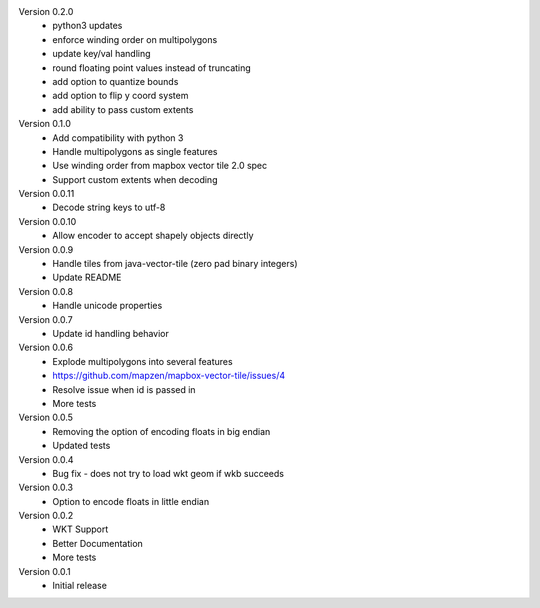 Version 0.2.0
    * python3 updates
    * enforce winding order on multipolygons
    * update key/val handling
    * round floating point values instead of truncating
    * add option to quantize bounds
    * add option to flip y coord system
    * add ability to pass custom extents

Version 0.1.0
    * Add compatibility with python 3
    * Handle multipolygons as single features
    * Use winding order from mapbox vector tile 2.0 spec
    * Support custom extents when decoding

Version 0.0.11
    * Decode string keys to utf-8

Version 0.0.10
    * Allow encoder to accept shapely objects directly

Version 0.0.9
    * Handle tiles from java-vector-tile (zero pad binary integers)
    * Update README

Version 0.0.8
    * Handle unicode properties

Version 0.0.7
	* Update id handling behavior

Version 0.0.6
	* Explode multipolygons into several features
	* https://github.com/mapzen/mapbox-vector-tile/issues/4
	* Resolve issue when id is passed in
	* More tests

Version 0.0.5
	* Removing the option of encoding floats in big endian
	* Updated tests

Version 0.0.4
	* Bug fix - does not try to load wkt geom if wkb succeeds 

Version 0.0.3
	* Option to encode floats in little endian

Version 0.0.2
	* WKT Support
	* Better Documentation
	* More tests

Version 0.0.1
	* Initial release
